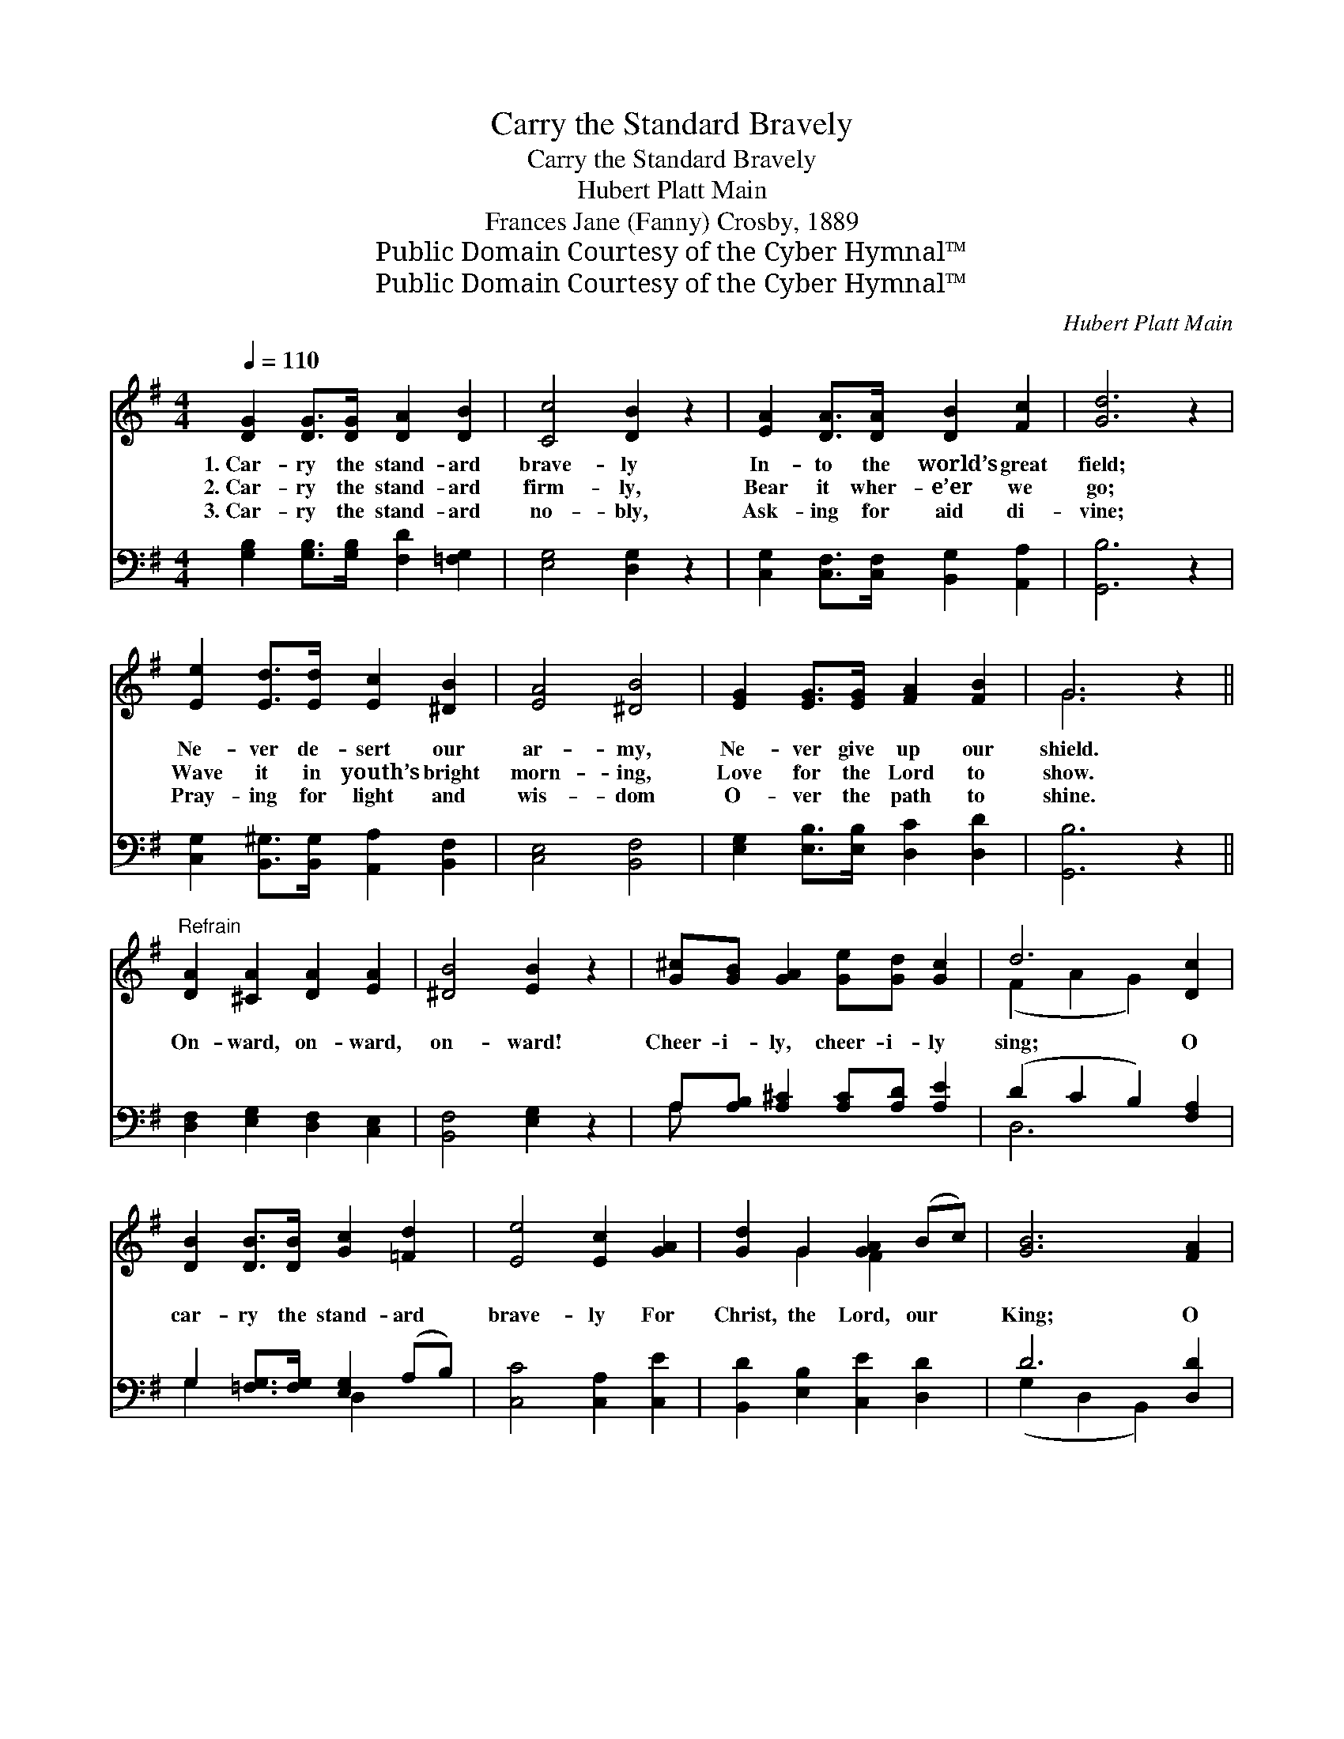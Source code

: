 X:1
T:Carry the Standard Bravely
T:Carry the Standard Bravely
T:Hubert Platt Main
T:Frances Jane (Fanny) Crosby, 1889
T:Public Domain Courtesy of the Cyber Hymnal™
T:Public Domain Courtesy of the Cyber Hymnal™
C:Hubert Platt Main
Z:Public Domain
Z:Courtesy of the Cyber Hymnal™
%%score ( 1 2 ) ( 3 4 )
L:1/8
Q:1/4=110
M:4/4
K:G
V:1 treble 
V:2 treble 
V:3 bass 
V:4 bass 
V:1
 [DG]2 [DG]>[DG] [DA]2 [DB]2 | [Cc]4 [DB]2 z2 | [EA]2 [DA]>[DA] [DB]2 [Fc]2 | [Gd]6 z2 | %4
w: 1.~Car- ry the stand- ard|brave- ly|In- to the world’s great|field;|
w: 2.~Car- ry the stand- ard|firm- ly,|Bear it wher- e’er we|go;|
w: 3.~Car- ry the stand- ard|no- bly,|Ask- ing for aid di-|vine;|
 [Ee]2 [Ed]>[Ed] [Ec]2 [^DB]2 | [EA]4 [^DB]4 | [EG]2 [EG]>[EG] [FA]2 [FB]2 | G6 z2 || %8
w: Ne- ver de- sert our|ar- my,|Ne- ver give up our|shield.|
w: Wave it in youth’s bright|morn- ing,|Love for the Lord to|show.|
w: Pray- ing for light and|wis- dom|O- ver the path to|shine.|
"^Refrain" [DA]2 [^CA]2 [DA]2 [EA]2 | [^DB]4 [EB]2 z2 | [G^c][GB] [GA]2 [Ge][Gd] [Gc]2 | d6 [Dc]2 | %12
w: ||||
w: On- ward, on- ward,|on- ward!|Cheer- i- ly, cheer- i- ly|sing; O|
w: ||||
 [DB]2 [DB]>[DB] [Gc]2 [=Fd]2 | [Ee]4 [Ec]2 [GA]2 | [Gd]2 G2 [GA]2 (Bc) | [GB]6 [FA]2 | %16
w: ||||
w: car- ry the stand- ard|brave- ly For|Christ, the Lord, our *|King; O|
w: ||||
 [GB]2 [DB]>[DB] [Gc]2 [=Fd]2 | [Ee]4 [Ec]2 [EA]2 | [DG]3 [DA] [GB]2 [FA]2 | G6 |] %20
w: ||||
w: car- ry the stand- ard|brave- ly For|Christ, the Lord, our|King.|
w: ||||
V:2
 x8 | x8 | x8 | x8 | x8 | x8 | x8 | G6 x2 || x8 | x8 | x8 | (F2 A2 G2) x2 | x8 | x8 | x2 G2 F2 x2 | %15
 x8 | x8 | x8 | x8 | G6 |] %20
V:3
 [G,B,]2 [G,B,]>[G,B,] [F,D]2 [=F,G,]2 | [E,G,]4 [D,G,]2 z2 | %2
 [C,G,]2 [C,F,]>[C,F,] [B,,G,]2 [A,,A,]2 | [G,,B,]6 z2 | %4
 [C,G,]2 [B,,^G,]>[B,,G,] [A,,A,]2 [B,,F,]2 | [C,E,]4 [B,,F,]4 | %6
 [E,G,]2 [E,B,]>[E,B,] [D,C]2 [D,D]2 | [G,,B,]6 z2 || [D,F,]2 [E,G,]2 [D,F,]2 [C,E,]2 | %9
 [B,,F,]4 [E,G,]2 z2 | A,[A,B,] [A,^C]2 [A,C][A,D] [A,E]2 | (D2 C2 B,2) [F,A,]2 | %12
 G,2 [=F,G,]>[F,G,] [E,G,]2 (A,B,) | [C,C]4 [C,A,]2 [C,E]2 | [B,,D]2 [E,B,]2 [C,E]2 [D,D]2 | %15
 D6 [D,D]2 | [G,D]2 [=F,G,]>[F,G,] [E,G,]2 (A,B,) | [C,C]2 [E,^G,]2 A,2 [C,C]2 | %18
 [D,B,]3 [D,C] [D,D]2 [D,C]2 | [G,,B,]6 |] %20
V:4
 x8 | x8 | x8 | x8 | x8 | x8 | x8 | x8 || x8 | x8 | A, x7 | D,6 x2 | G,2 x2 D,2 x2 | x8 | x8 | %15
 (G,2 D,2 B,,2) x2 | x6 D,2 | x4 A,2 x2 | x8 | x6 |] %20

